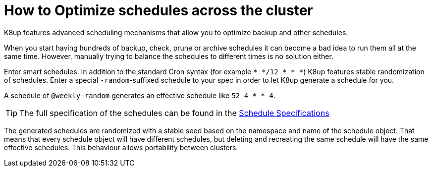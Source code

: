 = How to Optimize schedules across the cluster

K8up features advanced scheduling mechanisms that allow you to optimize backup and other schedules.

When you start having hundreds of backup, check, prune or archive schedules it can become a bad idea to run them all at the same time.
However, manually trying to balance the schedules to different times is no solution either.

Enter smart schedules.
In addition to the standard Cron syntax (for example `* */12 * * *`) K8up features stable randomization of schedules.
Enter a special `-random`-suffixed schedule to your spec in order to let K8up generate a schedule for you.

A schedule of `@weekly-random` generates an effective schedule like `52 4 * * 4`.

TIP: The full specification of the schedules can be found in the xref:references/schedule-specification.adoc[Schedule Specifications]

The generated schedules are randomized with a stable seed based on the namespace and name of the schedule object.
That means that every schedule object will have different schedules, but deleting and recreating the same schedule will have the same effective schedules.
This behaviour allows portability between clusters.
